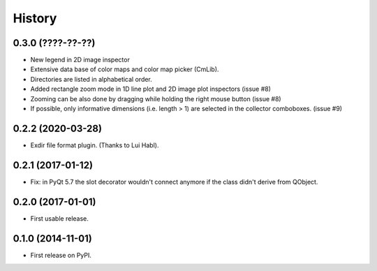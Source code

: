 .. :changelog:

History
=======


0.3.0 (????-??-??)
------------------

*   New legend in 2D image inspector
*   Extensive data base of color maps and color map picker (CmLib).
*   Directories are listed in alphabetical order.
*   Added rectangle zoom mode in 1D line plot and 2D image plot inspectors (issue #8)
*   Zooming can be also done by dragging while holding the right mouse button (issue #8)
*   If possible, only informative dimensions (i.e. length > 1) are selected in the collector
    comboboxes. (issue #9)

0.2.2 (2020-03-28)
---------------------

* Exdir file format plugin. (Thanks to Lui Habl).


0.2.1 (2017-01-12)
------------------
*   Fix: in PyQt 5.7 the slot decorator wouldn't connect anymore if the class didn't derive
    from QObject.


0.2.0 (2017-01-01)
------------------
*   First usable release.


0.1.0 (2014-11-01)
------------------
*   First release on PyPI.
